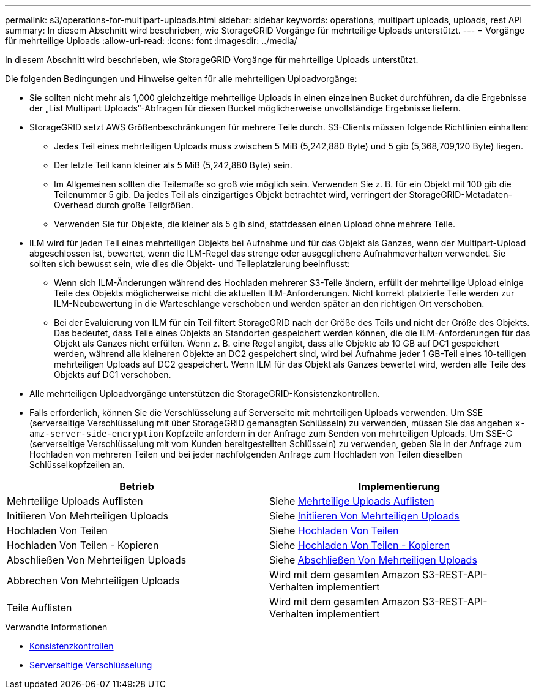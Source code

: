 ---
permalink: s3/operations-for-multipart-uploads.html 
sidebar: sidebar 
keywords: operations, multipart uploads, uploads, rest API 
summary: In diesem Abschnitt wird beschrieben, wie StorageGRID Vorgänge für mehrteilige Uploads unterstützt. 
---
= Vorgänge für mehrteilige Uploads
:allow-uri-read: 
:icons: font
:imagesdir: ../media/


[role="lead"]
In diesem Abschnitt wird beschrieben, wie StorageGRID Vorgänge für mehrteilige Uploads unterstützt.

Die folgenden Bedingungen und Hinweise gelten für alle mehrteiligen Uploadvorgänge:

* Sie sollten nicht mehr als 1,000 gleichzeitige mehrteilige Uploads in einen einzelnen Bucket durchführen, da die Ergebnisse der „List Multipart Uploads“-Abfragen für diesen Bucket möglicherweise unvollständige Ergebnisse liefern.
* StorageGRID setzt AWS Größenbeschränkungen für mehrere Teile durch. S3-Clients müssen folgende Richtlinien einhalten:
+
** Jedes Teil eines mehrteiligen Uploads muss zwischen 5 MiB (5,242,880 Byte) und 5 gib (5,368,709,120 Byte) liegen.
** Der letzte Teil kann kleiner als 5 MiB (5,242,880 Byte) sein.
** Im Allgemeinen sollten die Teilemaße so groß wie möglich sein. Verwenden Sie z. B. für ein Objekt mit 100 gib die Teilenummer 5 gib. Da jedes Teil als einzigartiges Objekt betrachtet wird, verringert der StorageGRID-Metadaten-Overhead durch große Teilgrößen.
** Verwenden Sie für Objekte, die kleiner als 5 gib sind, stattdessen einen Upload ohne mehrere Teile.


* ILM wird für jeden Teil eines mehrteiligen Objekts bei Aufnahme und für das Objekt als Ganzes, wenn der Multipart-Upload abgeschlossen ist, bewertet, wenn die ILM-Regel das strenge oder ausgeglichene Aufnahmeverhalten verwendet. Sie sollten sich bewusst sein, wie dies die Objekt- und Teileplatzierung beeinflusst:
+
** Wenn sich ILM-Änderungen während des Hochladen mehrerer S3-Teile ändern, erfüllt der mehrteilige Upload einige Teile des Objekts möglicherweise nicht die aktuellen ILM-Anforderungen. Nicht korrekt platzierte Teile werden zur ILM-Neubewertung in die Warteschlange verschoben und werden später an den richtigen Ort verschoben.
** Bei der Evaluierung von ILM für ein Teil filtert StorageGRID nach der Größe des Teils und nicht der Größe des Objekts. Das bedeutet, dass Teile eines Objekts an Standorten gespeichert werden können, die die ILM-Anforderungen für das Objekt als Ganzes nicht erfüllen. Wenn z. B. eine Regel angibt, dass alle Objekte ab 10 GB auf DC1 gespeichert werden, während alle kleineren Objekte an DC2 gespeichert sind, wird bei Aufnahme jeder 1 GB-Teil eines 10-teiligen mehrteiligen Uploads auf DC2 gespeichert. Wenn ILM für das Objekt als Ganzes bewertet wird, werden alle Teile des Objekts auf DC1 verschoben.


* Alle mehrteiligen Uploadvorgänge unterstützen die StorageGRID-Konsistenzkontrollen.
* Falls erforderlich, können Sie die Verschlüsselung auf Serverseite mit mehrteiligen Uploads verwenden. Um SSE (serverseitige Verschlüsselung mit über StorageGRID gemanagten Schlüsseln) zu verwenden, müssen Sie das angeben `x-amz-server-side-encryption` Kopfzeile anfordern in der Anfrage zum Senden von mehrteiligen Uploads. Um SSE-C (serverseitige Verschlüsselung mit vom Kunden bereitgestellten Schlüsseln) zu verwenden, geben Sie in der Anfrage zum Hochladen von mehreren Teilen und bei jeder nachfolgenden Anfrage zum Hochladen von Teilen dieselben Schlüsselkopfzeilen an.


|===
| Betrieb | Implementierung 


 a| 
Mehrteilige Uploads Auflisten
 a| 
Siehe xref:list-multipart-uploads.adoc[Mehrteilige Uploads Auflisten]



 a| 
Initiieren Von Mehrteiligen Uploads
 a| 
Siehe xref:initiate-multipart-upload.adoc[Initiieren Von Mehrteiligen Uploads]



 a| 
Hochladen Von Teilen
 a| 
Siehe xref:upload-part.adoc[Hochladen Von Teilen]



 a| 
Hochladen Von Teilen - Kopieren
 a| 
Siehe xref:upload-part-copy.adoc[Hochladen Von Teilen - Kopieren]



 a| 
Abschließen Von Mehrteiligen Uploads
 a| 
Siehe xref:complete-multipart-upload.adoc[Abschließen Von Mehrteiligen Uploads]



 a| 
Abbrechen Von Mehrteiligen Uploads
 a| 
Wird mit dem gesamten Amazon S3-REST-API-Verhalten implementiert



 a| 
Teile Auflisten
 a| 
Wird mit dem gesamten Amazon S3-REST-API-Verhalten implementiert

|===
.Verwandte Informationen
* xref:consistency-controls.adoc[Konsistenzkontrollen]
* xref:using-server-side-encryption.adoc[Serverseitige Verschlüsselung]

